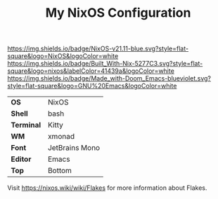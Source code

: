 #+TITLE: My NixOS Configuration

[[https://nixos.org/][https://img.shields.io/badge/NixOS-v21.11-blue.svg?style=flat-square&logo=NixOS&logoColor=white]]
[[https://builtwithnix.org][https://img.shields.io/badge/Built_With-Nix-5277C3.svg?style=flat-square&logo=nixos&labelColor=41439a&logoColor=white]]
[[https://github.com/hlissner/doom-emacs][https://img.shields.io/badge/Made_with-Doom_Emacs-blueviolet.svg?style=flat-square&logo=GNU%20Emacs&logoColor=white]]

[[file:screenshots/busy.png]]
[[file:screenshots/clean2.png]]

#+ATTR_HTML: :border 2 :rules all :frame border
|------------+----------------|
| *OS*       | NixOS          |
| *Shell*    | bash           |
| *Terminal* | Kitty          |
| *WM*       | xmonad         |
| *Font*     | JetBrains Mono |
| *Editor*   | Emacs          |
| *Top*      | Bottom         |

Visit [[https://nixos.wiki/wiki/Flakes]] for more information about Flakes.
